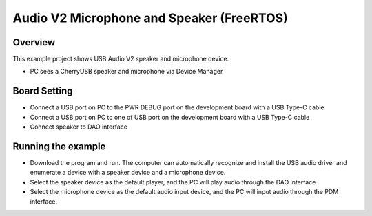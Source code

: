 .. _audio_v2_microphone_and_speaker_freertos:

Audio V2 Microphone and Speaker (FreeRTOS)
====================================================================================

Overview
--------

This example project shows USB Audio V2 speaker and microphone device.

- PC sees a CherryUSB speaker and microphone via Device Manager

Board Setting
-------------

- Connect a USB port on PC to the PWR DEBUG port on the development board with a USB Type-C cable

- Connect a USB port on PC to one of USB port on the development board with a USB Type-C cable

- Connect speaker to DAO interface

Running the example
-------------------

- Download the program and run. The computer can automatically recognize and install the USB audio driver and enumerate a device with a speaker device and a microphone device.

- Select the speaker device as the default player, and the PC will play audio through the DAO interface

- Select the microphone device as the default audio input device, and the PC will input audio through the PDM interface.
